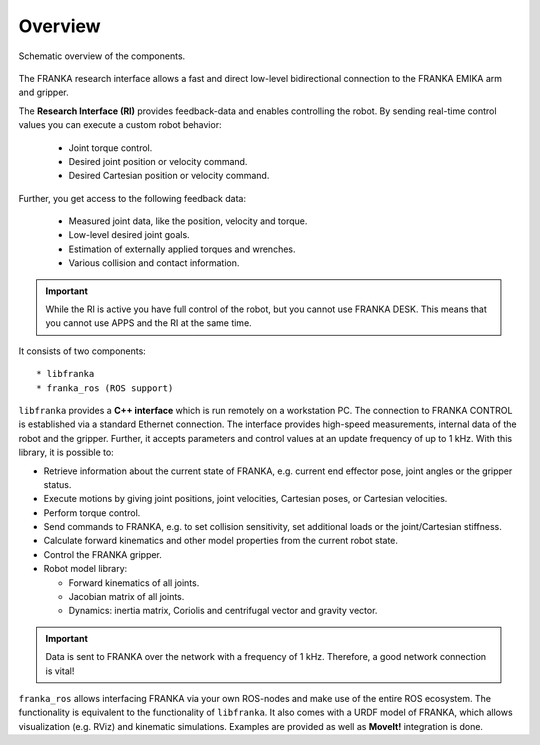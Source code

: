 Overview
========

.. todo::

  Update overview graphics, add gripper (replace FRANKA ARM label),
  Replace FCI  with Research Interface,
  Remove the Robot Model Library in the figure / add it to libfranka

.. figure:: _static/overview.png
    :align: center
    :alt: alternate text
    :figclass: align-center


    Schematic overview of the components.

The FRANKA research interface allows a fast and direct low-level bidirectional connection to
the FRANKA EMIKA arm and gripper.

The **Research Interface (RI)** provides feedback-data and enables controlling the robot.
By sending real-time control values you can execute a custom robot behavior:

 * Joint torque control.
 * Desired joint position or velocity command.
 * Desired Cartesian position or velocity command.

Further, you get access to the following feedback data:

 * Measured joint data, like the position, velocity and torque.
 * Low-level desired joint goals.
 * Estimation of externally applied torques and wrenches.
 * Various collision and contact information.

.. important::

    While the RI is active you have full control of the robot, but you cannot use FRANKA DESK.
    This means that you cannot use APPS and the RI at the same time.


It consists of two components::

* libfranka
* franka_ros (ROS support)


``libfranka`` provides a **C++ interface** which is run remotely on a workstation PC. The
connection to FRANKA CONTROL is established via a standard Ethernet connection. The interface
provides high-speed measurements, internal data of the robot and the gripper. Further, it accepts
parameters and control values at an update frequency of up to 1 kHz. With this library, it is
possible to:

* Retrieve information about the current state of FRANKA, e.g. current end effector pose, joint
  angles or the gripper status.
* Execute motions by giving joint positions, joint velocities, Cartesian poses, or Cartesian
  velocities.
* Perform torque control.
* Send commands to FRANKA, e.g. to set collision sensitivity, set additional loads or the
  joint/Cartesian stiffness.
* Calculate forward kinematics and other model properties from the current robot state.
* Control the FRANKA gripper.
* Robot model library:

  - Forward kinematics of all joints.
  - Jacobian matrix of all joints.
  - Dynamics: inertia matrix, Coriolis and centrifugal vector and gravity vector.

.. important::

    Data is sent to FRANKA over the network with a frequency of 1 kHz. Therefore, a good network
    connection is vital!

``franka_ros`` allows interfacing FRANKA via your own ROS-nodes and make use of the entire ROS
ecosystem. The functionality is equivalent to the functionality of ``libfranka``. It also comes with a URDF model of FRANKA, which allows visualization (e.g. RViz) and
kinematic simulations. Examples are provided as well as **MoveIt!** integration is done.

